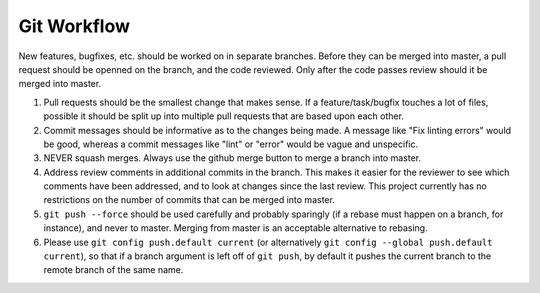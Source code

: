 ============
Git Workflow
============

New features, bugfixes, etc. should be worked on in separate branches.  Before they can be merged into
master, a pull request should be openned on the branch, and the code reviewed.  Only after the code
passes review should it be merged into master.

#. Pull requests should be the smallest change that makes sense.  If a feature/task/bugfix touches a
   lot of files,  possible it should be split up into multiple pull requests that are based upon each
   other.

#. Commit messages should be informative as to the changes being made.  A message like "Fix linting
   errors" would be good, whereas a commit messages like "lint" or "error" would be vague and
   unspecific.

#. NEVER squash merges.  Always use the github merge button to merge a branch into master.

#. Address review comments in additional commits in the branch.  This makes it easier for the reviewer
   to see which comments have been addressed, and to look at changes since the last review.  This
   project currently has no restrictions on the number of commits that can be merged into master.

#. ``git push --force`` should be used carefully and probably sparingly (if a rebase must happen on a
   branch, for instance), and never to master. Merging from master is an acceptable alternative to
   rebasing.

#. Please use ``git config push.default current`` (or alternatively ``git config --global push.default
   current``), so that if a branch argument is left off of ``git push``, by default it pushes the
   current branch to the remote branch of the same name.
